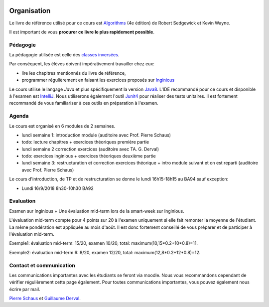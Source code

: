 	.. _intro:



************
Organisation
************


Le livre de référence utilisé pour ce cours est
`Algorithms <https://algs4.cs.princeton.edu/home/>`_ (4e édition)
de Robert Sedgewick et Kevin Wayne.

Il est important de vous **procurer ce livre le plus rapidement possible**.


Pédagogie
=======================================


La pédagogie utilisée est celle des `classes inversées <https://fr.wikipedia.org/wiki/Classe_inversée>`_.

Par conséquent, les élèves doivent impérativement travailler chez eux:

* lire les chapitres mentionnés du livre de référence,
* programmer régulièrement en faisant les exercices proposés sur Inginious_


Le cours utilise le langage *Java* et plus spécifiquement la version Java8_.
L'IDE recommandé pour ce cours et disponible à l'examen est IntelliJ_.
Nous utiliserons également l'outil Junit4_ pour réaliser des tests unitaires.
Il est fortement recommandé de vous familiariser à ces outils en préparation à l'examen.

.. _Java8: https://docs.oracle.com/javase/8/docs/api.
.. _IntelliJ: https://www.jetbrains.com/idea/
.. _Inginious: https://inginious.info.ucl.ac.be
.. _JUnit4: https://junit.org/junit4/.

Agenda
=======================================

Le cours est organisé en 6 modules de 2 semaines.


* lundi semaine 1: introduction module (auditoire avec Prof. Pierre Schaus)
* todo: lecture chapitres + exercices théoriques première partie
* lundi semaine 2 correction exercices (auditoire avec TA. G. Derval)
* todo: exercices inginious + exercices théoriques deuxième partie
* lundi semaine 3: restructuration et correction exercices théorique + intro module suivant et on est reparti (auditoire avec Prof. Pierre Schaus)


Le cours d'introduction, de TP et de restructuration
se donne le lundi 16h15-18h15 au BA94 sauf exception:

* Lundi 16/9/2018 8h30-10h30 BA92


Evaluation
=======================================

Examen sur Inginious + Une évaluation mid-term lors de la smart-week sur Inginious.

L'évaluation mid-term compte pour 4 points sur 20 à l'examen uniquement si elle fait remonter la moyenne de l'étudiant.
La même pondération est appliquée au mois d'août.
Il est donc fortement conseillé de vous préparer et de participer à l'évaluation mid-term.

Exemple1: évaluation mid-term: 15/20, examen 10/20, total: maximum(10,15*0.2+10*0.8)=11.

Exemple2: évaluation mid-term 6: 8/20, examen 12/20, total: maximum(12,8*0.2+12*0.8)=12.



Contact et communication
=======================================


Les communications importantes avec les étudiants se feront via moodle.
Nous vous recommandons cependant de vérifier régulièrement cette page également.
Pour toutes communications importantes, vous pouvez également nous écrire par mail.

`Pierre Schaus <pierre.schaus@uclouvain.be>`_ et
`Guillaume Derval <guillaume.derval@uclouvain.be>`_.

